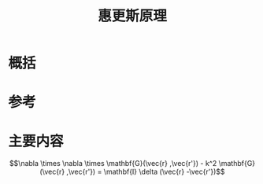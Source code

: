 #+title: 惠更斯原理
#+roam_tags: 随机介质中的波传播与散射 
#+roam_alias: 

* 概括
* 参考
* 主要内容
\[\nabla \times \nabla \times \mathbf{G}(\vec{r} ,\vec{r'}) - k^2 \mathbf{G} (\vec{r} ,\vec{r'}) =  \mathbf{I} \delta (\vec{r} -\vec{r'})\] 


